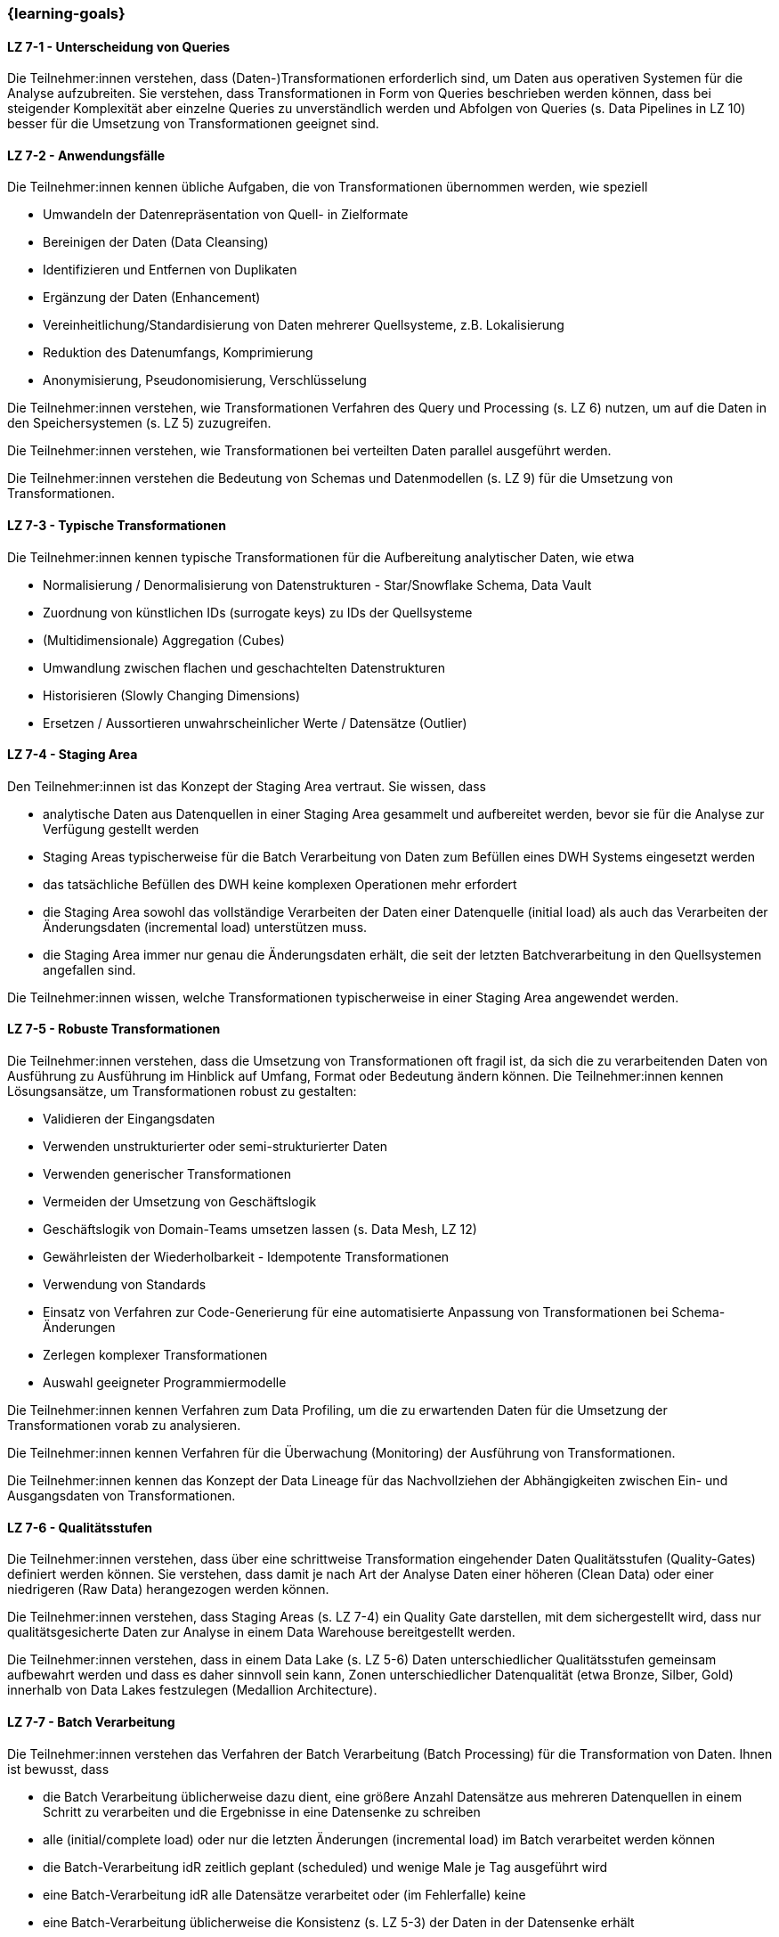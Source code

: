 === {learning-goals}


// tag::DE[]
[[LZ-7-1]]
==== LZ 7-1 - Unterscheidung von Queries
Die Teilnehmer:innen verstehen, dass (Daten-)Transformationen erforderlich sind, um Daten aus operativen Systemen für die Analyse aufzubreiten. Sie verstehen, dass Transformationen in Form von Queries beschrieben werden können, dass bei steigender Komplexität aber einzelne Queries zu unverständlich werden und Abfolgen von Queries (s. Data Pipelines in LZ 10) besser für die Umsetzung von Transformationen geeignet sind.

[[LZ-7-2]]
==== LZ 7-2 - Anwendungsfälle
Die Teilnehmer:innen kennen übliche Aufgaben, die von Transformationen übernommen werden, wie speziell

- Umwandeln der Datenrepräsentation von Quell- in Zielformate
- Bereinigen der Daten (Data Cleansing)
- Identifizieren und Entfernen von Duplikaten
- Ergänzung der Daten (Enhancement)
- Vereinheitlichung/Standardisierung von Daten mehrerer Quellsysteme, z.B. Lokalisierung
- Reduktion des Datenumfangs, Komprimierung
- Anonymisierung, Pseudonomisierung, Verschlüsselung

Die Teilnehmer:innen verstehen, wie Transformationen Verfahren des Query und Processing (s. LZ 6) nutzen, um auf die Daten in den Speichersystemen (s. LZ 5) zuzugreifen.

Die Teilnehmer:innen verstehen, wie Transformationen bei verteilten Daten parallel ausgeführt werden.

Die Teilnehmer:innen verstehen die Bedeutung von Schemas und Datenmodellen (s. LZ 9) für die Umsetzung von Transformationen.

[[LZ-7-3]]
==== LZ 7-3 - Typische Transformationen
Die Teilnehmer:innen kennen typische Transformationen für die Aufbereitung analytischer Daten, wie etwa

- Normalisierung / Denormalisierung von Datenstrukturen - Star/Snowflake Schema, Data Vault
- Zuordnung von künstlichen IDs (surrogate keys) zu IDs der Quellsysteme
- (Multidimensionale) Aggregation (Cubes)
- Umwandlung zwischen flachen und geschachtelten Datenstrukturen
- Historisieren (Slowly Changing Dimensions)
- Ersetzen / Aussortieren unwahrscheinlicher Werte / Datensätze (Outlier)

[[LZ-7-4]]
==== LZ 7-4 - Staging Area
Den Teilnehmer:innen ist das Konzept der Staging Area vertraut. Sie wissen, dass

- analytische Daten aus Datenquellen in einer Staging Area gesammelt und aufbereitet werden, bevor sie für die Analyse zur Verfügung gestellt werden
- Staging Areas typischerweise für die Batch Verarbeitung von Daten zum Befüllen eines DWH Systems eingesetzt werden
- das tatsächliche Befüllen des DWH keine komplexen Operationen mehr erfordert
- die Staging Area sowohl das vollständige Verarbeiten der Daten einer Datenquelle (initial load) als auch das Verarbeiten der Änderungsdaten (incremental load) unterstützen muss.
- die Staging Area immer nur genau die Änderungsdaten erhält, die seit der letzten Batchverarbeitung in den Quellsystemen angefallen sind.

Die Teilnehmer:innen wissen, welche Transformationen typischerweise in einer Staging Area angewendet werden.

[[LZ-7-5]]
==== LZ 7-5 - Robuste Transformationen
Die Teilnehmer:innen verstehen, dass die Umsetzung von Transformationen oft fragil ist, da sich die zu verarbeitenden Daten von Ausführung zu Ausführung im Hinblick auf Umfang, Format oder Bedeutung ändern können. Die Teilnehmer:innen kennen Lösungsansätze, um Transformationen robust zu gestalten:

- Validieren der Eingangsdaten
- Verwenden unstrukturierter oder semi-strukturierter Daten
- Verwenden generischer Transformationen
- Vermeiden der Umsetzung von Geschäftslogik
- Geschäftslogik von Domain-Teams umsetzen lassen (s. Data Mesh, LZ 12)
- Gewährleisten der Wiederholbarkeit - Idempotente Transformationen
- Verwendung von Standards
- Einsatz von Verfahren zur Code-Generierung für eine automatisierte Anpassung von Transformationen bei Schema-Änderungen
- Zerlegen komplexer Transformationen
- Auswahl geeigneter Programmiermodelle

Die Teilnehmer:innen kennen Verfahren zum Data Profiling, um die zu erwartenden Daten für die Umsetzung der Transformationen vorab zu analysieren.

Die Teilnehmer:innen kennen Verfahren für die Überwachung (Monitoring) der Ausführung von Transformationen.

Die Teilnehmer:innen kennen das Konzept der Data Lineage für das Nachvollziehen der Abhängigkeiten zwischen Ein- und Ausgangsdaten von Transformationen.

[[LZ-7-6]]
==== LZ 7-6 - Qualitätsstufen
Die Teilnehmer:innen verstehen, dass über eine schrittweise Transformation eingehender Daten Qualitätsstufen (Quality-Gates) definiert werden können. Sie verstehen, dass damit je nach Art der Analyse Daten einer höheren (Clean Data) oder einer niedrigeren (Raw Data) herangezogen werden können.

Die Teilnehmer:innen verstehen, dass Staging Areas (s. LZ 7-4) ein Quality Gate darstellen, mit dem sichergestellt wird, dass nur qualitätsgesicherte Daten zur Analyse in einem Data Warehouse bereitgestellt werden.

Die Teilnehmer:innen verstehen, dass in einem Data Lake (s. LZ 5-6) Daten unterschiedlicher Qualitätsstufen gemeinsam aufbewahrt werden und dass es daher sinnvoll sein kann, Zonen unterschiedlicher Datenqualität (etwa Bronze, Silber, Gold) innerhalb von Data Lakes festzulegen (Medallion Architecture).

[[LZ-7-7]]
==== LZ 7-7 - Batch Verarbeitung
Die Teilnehmer:innen verstehen das Verfahren der Batch Verarbeitung (Batch Processing) für die Transformation von Daten. Ihnen ist bewusst, dass

- die Batch Verarbeitung üblicherweise dazu dient, eine größere Anzahl Datensätze aus mehreren Datenquellen in einem Schritt zu verarbeiten und die Ergebnisse in eine Datensenke zu schreiben
- alle (initial/complete load) oder nur die letzten Änderungen (incremental load) im Batch verarbeitet werden können
- die Batch-Verarbeitung idR zeitlich geplant (scheduled) und wenige Male je Tag ausgeführt wird
- eine Batch-Verarbeitung idR alle Datensätze verarbeitet oder (im Fehlerfalle) keine
- eine Batch-Verarbeitung üblicherweise die Konsistenz (s. LZ 5-3) der Daten in der Datensenke erhält
- eine Batch-Verarbeitung komplexe Operationen zur Datenverarbeitung enthalten kann

Die Teilnehmer:innen verstehen das Verfahren der Micro-Batch Verarbeitung von Daten []. Sie kennen den Unterschied zwischen Batch und Micro-Batch Verarbeitung (Batches werden nur manuell oder zeitlich angestoßen, Micro-Batches auch dann, wenn ausreichend Datensätze in der Datenquelle angefallen sind).

[[LZ-7-8]]
==== LZ 7-8 - Stream Verarbeitung
Die Teilnehmer:innen verstehen das Verfahren der Stream Verarbeitung (Stream Processing) von Daten. Sie wissen, dass Stream Verarbeitung auf der Basis des Event Streamings aufsetzt.

Die Teilnehmer:innen wissen, dass bei der Stream Verarbeitung

- die Daten mehrerer Streams miteinander zu einem weiteren Stream kombiniert werden können.
- Datensätze (etwa fehlerhafte oder unvollständige) im Stream voneinander getrennt und separat (in unterschiedlichen Streams) weiterverarbeitet werden können.
- bei der Verarbeitung von Daten im Stream üblicherweise auf komplexe Operationen verzichtet wird.

Die Teilnehmer:innen verstehen, dass das Schreiben von Daten aus einem Datenstrom meist idempotent gestaltet wird.

Die Teilnehmer:innen können zustandslose (stateless) und zustandsbehaftete (stateful) Stream Verarbeitung unterscheiden.

Die Teilnehmer:innen verstehen, dass Operationen nicht auf allen Datensätzen eines Streams erfolgen können, sondern immer nur auf einzelnen oder einer Gruppe von aufeinanderfolgenden Datensätzen. Sie kennen dazu das Konzept der Fenster (Window) Funktionen.

Die Teilnehmer:innen kennen Frameworks oder Tools für die Stream Verarbeitung wie

- Kafka Streams
- Apache Flink
- Pulsar Functions
- Spark Streaming
// end::DE[]

// tag::EN[]
[[LG-6-1]]
==== LG 6-1: Aspects and building blocks
tbd.

[[LG-6-2]]
==== LG 6-2: Central approaches
tbd.

[[LG-6-3]]
==== LG 6-3: Data Mesh
tbd.

[[LG-6-4]]
==== LG 6-4: Machine Learning
tbd.

[[LG-6-5]]
==== LG 6-5: Use Cases
tbd.

// end::EN[]

// tag::REMARK[]
[NOTE]
====
Die einzelnen Lernziele müssen nicht als einfache Aufzählungen mit Unterpunkten aufgeführt werden, sondern können auch gerne in ganzen Sätzen formuliert werden, welche die einzelnen Punkte (sofern möglich) integrieren.
====
// end::REMARK[]
